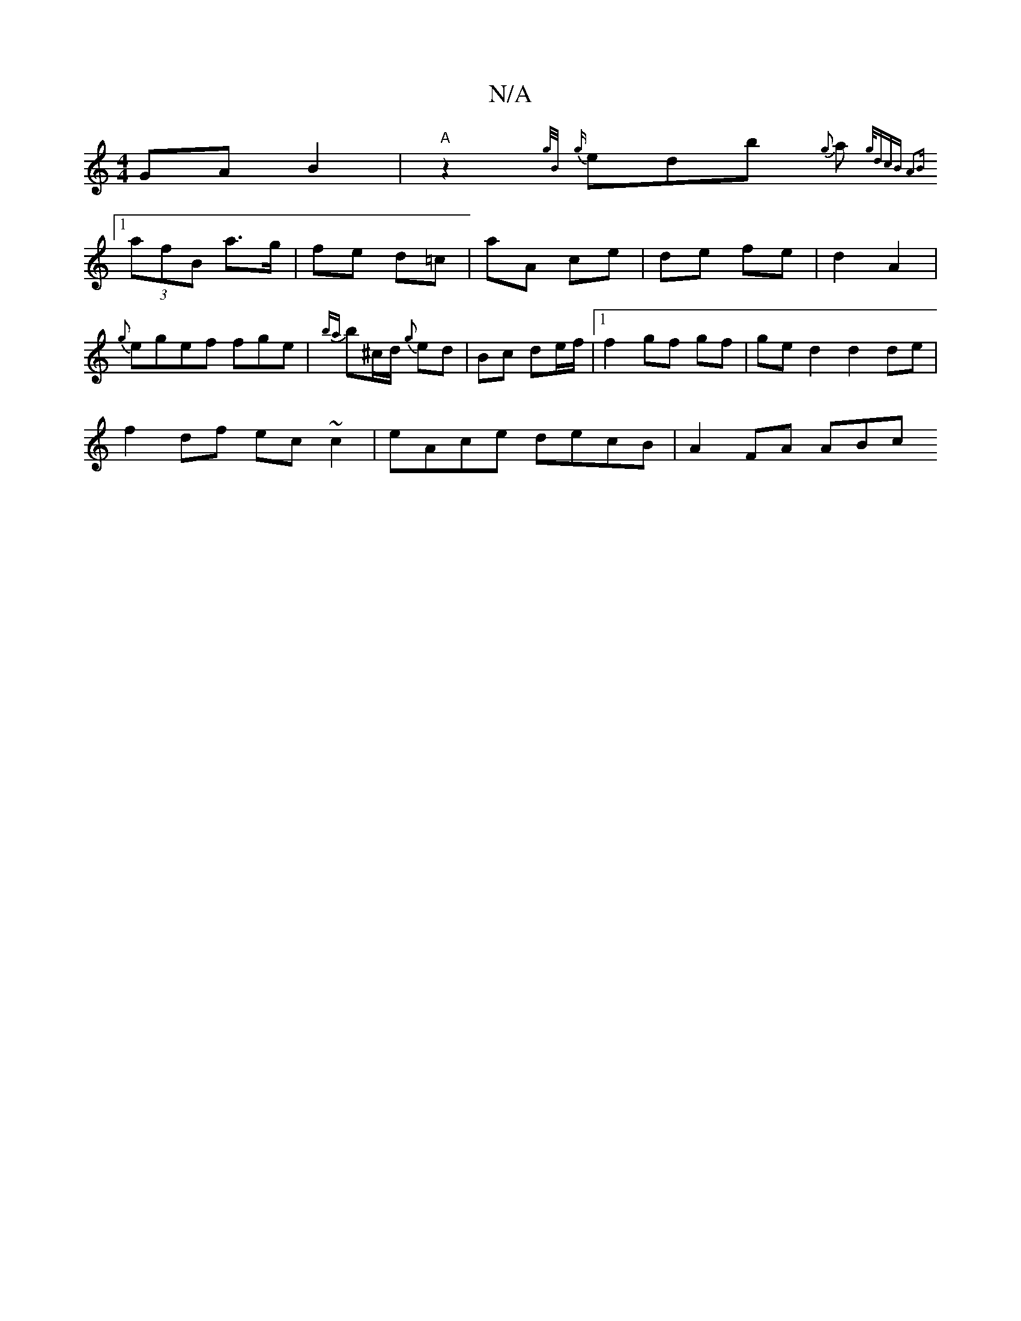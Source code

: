 X:1
T:N/A
M:4/4
R:N/A
K:Cmajor
GA B2|"A" z2 {g/B/}{g}edib {g}a{g/dcB A2B:|
[1 (3afB a>g | fe d=c | aA ce | de- fe | d2 A2 | {g}egef fge | {ba}b^c/d/ {g}ed | Bc de/f/ |1 f2- gf gf | ge d2 d2 de |
f2 df ec ~c2 | eAce decB | A2 FA ABc